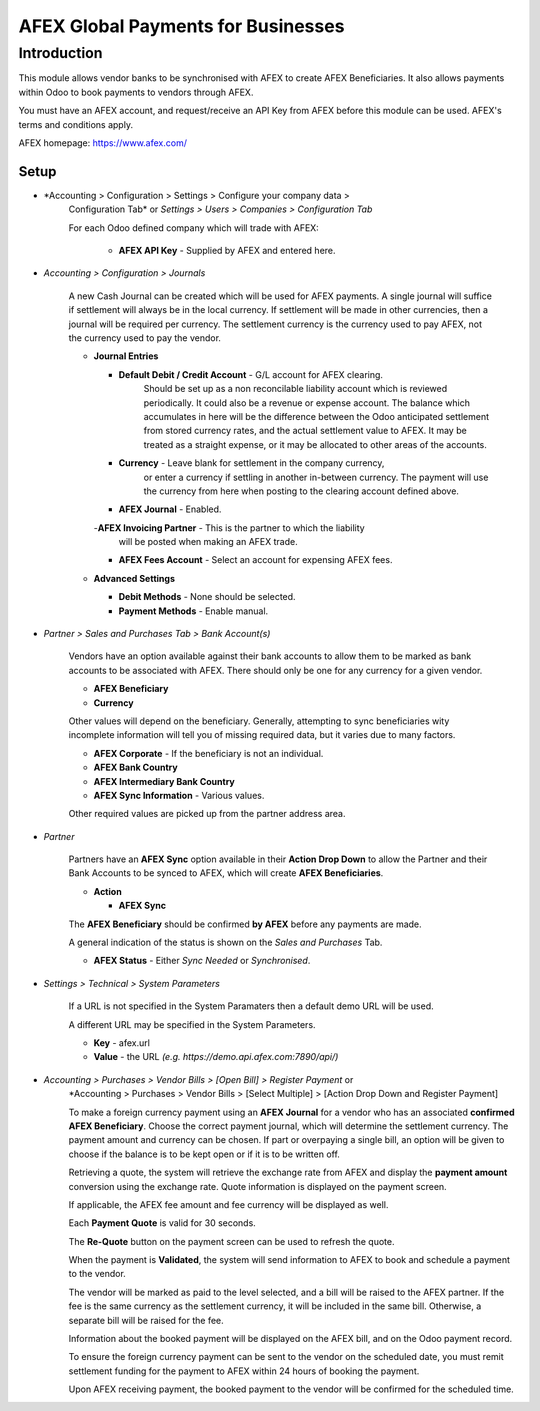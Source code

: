 =================
AFEX Global Payments for Businesses
=================

Introduction
============

This module allows vendor banks to be synchronised with AFEX to create AFEX
Beneficiaries. It also allows payments within Odoo to book payments to vendors
through AFEX.

You must have an AFEX account, and request/receive an API Key from AFEX before
this module can be used. AFEX's terms and conditions apply.

AFEX homepage: `https://www.afex.com/ <https://www.afex.com/>`_


Setup
-----

- *Accounting > Configuration > Settings > Configure your company data >
    Configuration Tab* or *Settings > Users > Companies > Configuration Tab*

    For each Odoo defined company which will trade with AFEX:

      - **AFEX API Key** - Supplied by AFEX and entered here.


- *Accounting > Configuration > Journals*

    A new Cash Journal can be created which will be used for AFEX payments. A
    single journal will suffice if settlement will always be in the local
    currency. If settlement will be made in other currencies, then a journal
    will be required per currency. The settlement currency is the currency
    used to pay AFEX, not the currency used to pay the vendor.

    * **Journal Entries**

      - **Default Debit / Credit Account** - G/L account for AFEX clearing.
          Should be set up as a non reconcilable liability account which is
          reviewed periodically. It could also be a revenue or expense account.
          The balance which accumulates in here will be the difference between
          the Odoo anticipated settlement from stored currency rates, and the
          actual settlement value to AFEX. It may be treated as a straight
          expense, or it may be allocated to other areas of the accounts.

      - **Currency** - Leave blank for settlement in the company currency,
          or enter a currency if settling in another in-between currency. The
          payment will use the currency from here when posting to the clearing
          account defined above.

      - **AFEX Journal** - Enabled.

      -**AFEX Invoicing Partner** - This is the partner to which the liability
          will be posted when making an AFEX trade.

      - **AFEX Fees Account** - Select an account for expensing AFEX fees.

    * **Advanced Settings**

      - **Debit Methods** - None should be selected.

      - **Payment Methods** - Enable manual.

- *Partner > Sales and Purchases Tab > Bank Account(s)*

    Vendors have an option available against their bank accounts to allow
    them to be marked as bank accounts to be associated with AFEX.  There
    should only be one for any currency for a given vendor.

    * **AFEX Beneficiary**

    * **Currency**

    Other values will depend on the beneficiary.  Generally, attempting to sync
    beneficiaries wity incomplete information will tell you of missing required
    data, but it varies due to many factors.

    * **AFEX Corporate** - If the beneficiary is not an individual.

    * **AFEX Bank Country**

    * **AFEX Intermediary Bank Country**

    * **AFEX Sync Information** - Various values.

    Other required values are picked up from the partner address area.

- *Partner*

    Partners have an **AFEX Sync** option available in their **Action Drop
    Down** to allow the Partner and their Bank Accounts to be synced to AFEX,
    which will create **AFEX Beneficiaries**.

    * **Action**

      - **AFEX Sync**

    The **AFEX Beneficiary** should be confirmed **by AFEX** before any
    payments are made.

    A general indication of the status is shown  on the *Sales and Purchases*
    Tab.

    * **AFEX Status** - Either *Sync Needed* or *Synchronised*.

- *Settings > Technical > System Parameters*

    If a URL is not specified in the System Paramaters then a default demo URL
    will be used.

    A different URL may be specified in the System Parameters.

    * **Key** - afex.url

    * **Value** - the URL *(e.g. https://demo.api.afex.com:7890/api/)*


- *Accounting > Purchases > Vendor Bills > [Open Bill] > Register Payment* or
    *Accounting > Purchases > Vendor Bills > [Select Multiple] > [Action Drop
    Down and Register Payment]

    To make a foreign currency payment using an **AFEX Journal** for a vendor
    who has an associated **confirmed AFEX Beneficiary**.  Choose the correct
    payment journal, which will determine the settlement currency. The payment
    amount and currency can be chosen. If part or overpaying a single bill, an
    option will be given to choose if the balance is to be kept open or if
    it is to be written off.

    Retrieving a quote, the system will retrieve the exchange rate from AFEX
    and display the **payment amount** conversion using the exchange rate.
    Quote information is displayed on the payment screen.

    If applicable, the AFEX fee amount and fee currency will be displayed as
    well.

    Each **Payment Quote** is valid for 30 seconds.

    The **Re-Quote** button on the payment screen can be used to refresh the
    quote.

    When the payment is **Validated**, the system will send information to AFEX
    to book and schedule a payment to the vendor.

    The vendor will be marked as paid to the level selected, and a bill will be
    raised to the AFEX partner. If the fee is the same currency as the
    settlement currency, it will be included in the same bill. Otherwise, a
    separate bill will be raised for the fee.

    Information about the booked payment will be displayed on the AFEX bill,
    and on the Odoo payment record.

    To ensure the foreign currency payment can be sent to the vendor on the
    scheduled date, you must remit settlement funding for the payment to AFEX
    within 24 hours of booking the payment.

    Upon AFEX receiving payment, the booked payment to the vendor will be
    confirmed for the scheduled time.

